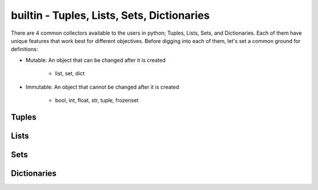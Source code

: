 builtin - Tuples, Lists, Sets, Dictionaries
===========================================
There are 4 common collectors available to the users in python;
Tuples, Lists, Sets, and Dictionaries. Each of them have unique features
that work best for different objectives. Before digging into each of them,
let's set a common ground for definitions:

- Mutable: An object that can be changed after it is created

    - list, set, dict

- Immutable: An object that cannot be changed after it is created

    - bool, int, float, str, tuple, frozenset

Tuples
------


Lists
-----


Sets
----


Dictionaries
------------
